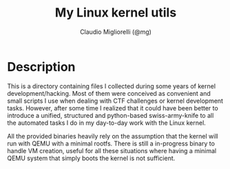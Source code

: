#+TITLE: My Linux kernel utils
#+AUTHOR: Claudio Migliorelli (@mg)
* Description
This is a directory containing files I collected during some years of kernel development/hacking. Most of them were conceived as convenient and small scripts I use when dealing with CTF challenges or kernel development tasks.
However, after some time I realized that it could have been better to introduce a unified, structured and python-based swiss-army-knife to all the automated tasks I do in my day-to-day work with the Linux kernel.

All the provided binaries heavily rely on the assumption that the kernel will run with QEMU with a minimal rootfs. There is still a in-progress binary to handle VM creation, useful for all these situations where having a minimal QEMU system that simply boots the kernel is not sufficient.
